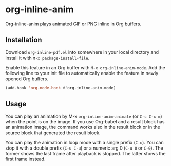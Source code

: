# -*- eval: (visual-line-mode 1) -*-
#+STARTUP: showall

* org-inline-anim

Org-inline-anim plays animated GIF or PNG inline in Org buffers.

** Installation

Download =org-inline-pdf.el= into somewhere in your local directory and install it with =M-x package-install-file=.

Enable this feature in an Org buffer with =M-x org-inline-anim-mode=. Add the following line to your init file to automatically enable the feature in newly opened Org buffers.

#+BEGIN_SRC emacs-lisp
(add-hook 'org-mode-hook #'org-inline-anim-mode)
#+END_SRC

** Usage

You can play an animation by M-x =org-inline-anim-animate= (or =C-c C-x m=) when the point is on the image. If you use Org-babel and a result block has an animation image, the command works also in the result block or in the source block that generated the result block.

You can play the animation in loop mode with a single prefix (=C-u=). You can stop it with a double prefix (=C-u C-u=) or a numeric arg 0 (=C-u 0= or =C-0=). The former shows the last frame after playback is stopped. The latter shows the first frame instead.
